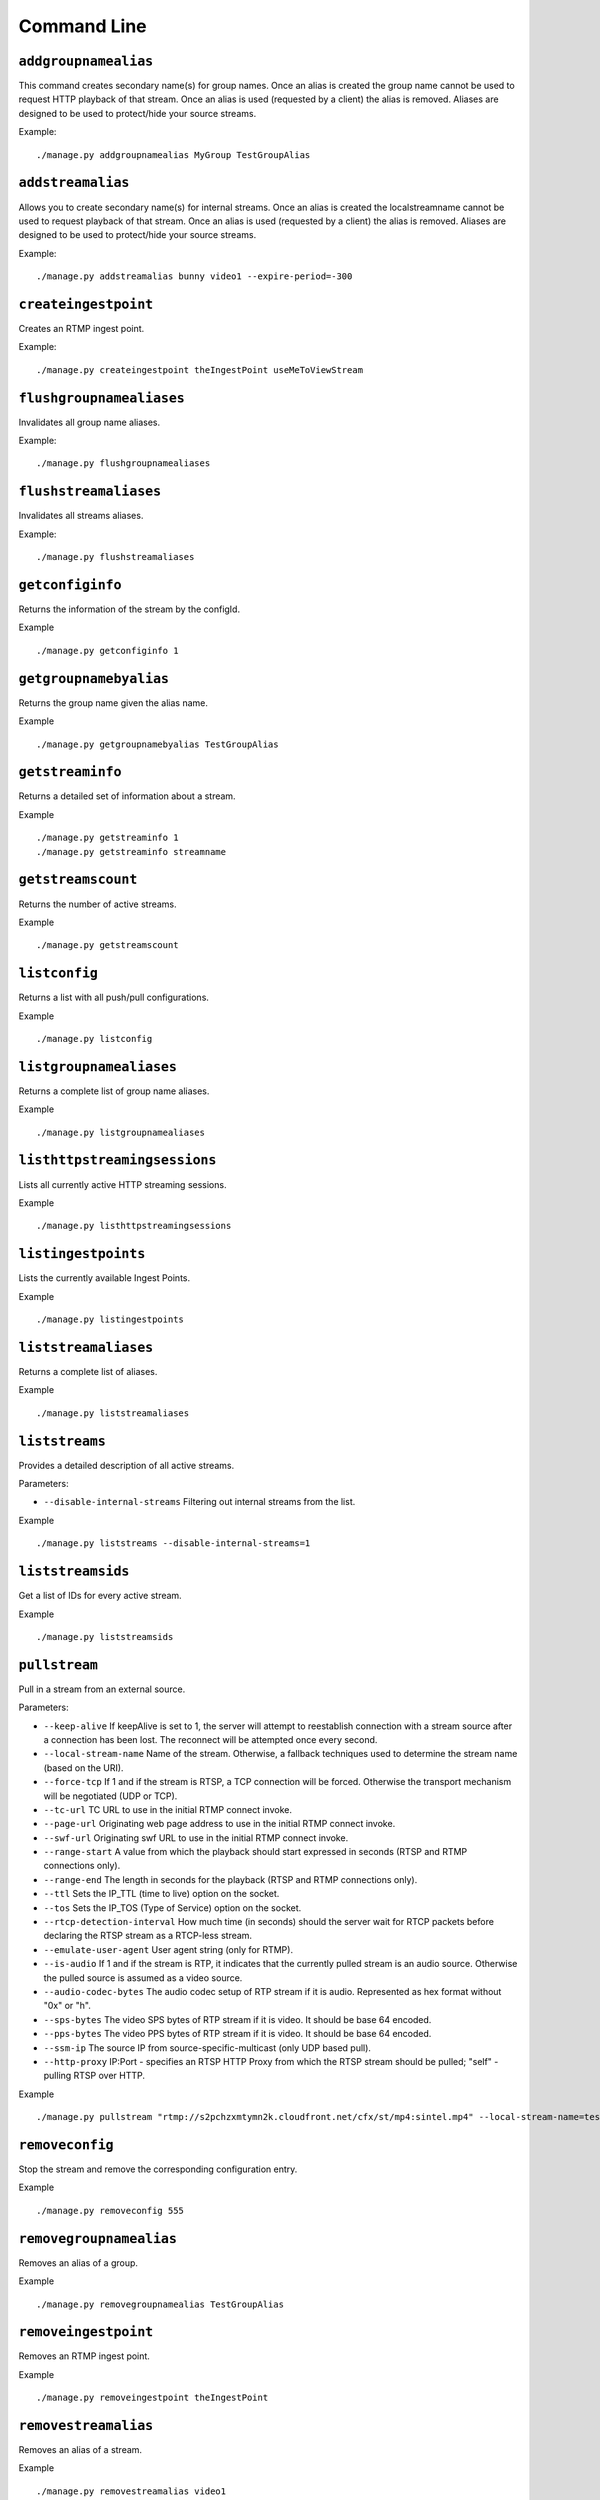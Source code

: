 .. _ref-cli:

============
Command Line
============

``addgroupnamealias``
=====================

This command creates secondary name(s) for group names. Once an alias is
created the group name cannot be used to request HTTP playback of that stream.
Once an alias is used (requested by a client) the alias is removed. Aliases
are designed to be used to protect/hide your source streams.

Example:
::

    ./manage.py addgroupnamealias MyGroup TestGroupAlias

``addstreamalias``
==================

Allows you to create secondary name(s) for internal streams. Once an alias is
created the localstreamname cannot be used to request playback of that stream.
Once an alias is used (requested by a client) the alias is removed. Aliases
are designed to be used to protect/hide your source streams.

Example:
::

    ./manage.py addstreamalias bunny video1 --expire-period=-300

``createingestpoint``
=====================

Creates an RTMP ingest point.

Example:
::

    ./manage.py createingestpoint theIngestPoint useMeToViewStream

``flushgroupnamealiases``
=========================

Invalidates all group name aliases.

Example:
::

    ./manage.py flushgroupnamealiases

``flushstreamaliases``
======================

Invalidates all streams aliases.

Example:
::

    ./manage.py flushstreamaliases

``getconfiginfo``
=================

Returns the information of the stream by the configId.

Example
::

    ./manage.py getconfiginfo 1

``getgroupnamebyalias``
=======================

Returns the group name given the alias name.

Example
::

    ./manage.py getgroupnamebyalias TestGroupAlias

``getstreaminfo``
=================

Returns a detailed set of information about a stream.

Example
::

    ./manage.py getstreaminfo 1
    ./manage.py getstreaminfo streamname

``getstreamscount``
===================

Returns the number of active streams.

Example
::

    ./manage.py getstreamscount

``listconfig``
==============

Returns a list with all push/pull configurations.

Example
::

    ./manage.py listconfig

``listgroupnamealiases``
========================

Returns a complete list of group name aliases.

Example
::

    ./manage.py listgroupnamealiases

``listhttpstreamingsessions``
=============================

Lists all currently active HTTP streaming sessions.

Example
::

    ./manage.py listhttpstreamingsessions

``listingestpoints``
====================

Lists the currently available Ingest Points.

Example
::

    ./manage.py listingestpoints

``liststreamaliases``
=====================

Returns a complete list of aliases.

Example
::

    ./manage.py liststreamaliases

``liststreams``
===============

Provides a detailed description of all active streams.

Parameters:

* ``--disable-internal-streams`` Filtering out internal streams from the list.

Example
::

    ./manage.py liststreams --disable-internal-streams=1

``liststreamsids``
==================

Get a list of IDs for every active stream.

Example
::

    ./manage.py liststreamsids

``pullstream``
==============

Pull in a stream from an external source.

Parameters:

* ``--keep-alive`` If keepAlive is set to 1, the server will attempt to reestablish
  connection with a stream source after a connection has been lost. The reconnect
  will be attempted once every second.

* ``--local-stream-name`` Name of the stream. Otherwise, a fallback techniques used
  to determine the stream name (based on the URI).

* ``--force-tcp`` If 1 and if the stream is RTSP, a TCP connection will be forced.
  Otherwise the transport mechanism will be negotiated (UDP or TCP).

* ``--tc-url`` TC URL to use in the initial RTMP connect invoke.

* ``--page-url`` Originating web page address to use in the initial RTMP connect invoke.

* ``--swf-url`` Originating swf URL to use in the initial RTMP connect invoke.

* ``--range-start`` A value from which the playback should start expressed in seconds
  (RTSP and RTMP connections only).

* ``--range-end`` The length in seconds for the playback (RTSP and RTMP connections only).

* ``--ttl`` Sets the IP_TTL (time to live) option on the socket.

* ``--tos`` Sets the IP_TOS (Type of Service) option on the socket.

* ``--rtcp-detection-interval`` How much time (in seconds) should the server wait for RTCP
  packets before declaring the RTSP stream as a RTCP-less stream.

* ``--emulate-user-agent`` User agent string (only for RTMP).

* ``--is-audio`` If 1 and if the stream is RTP, it indicates that the currently pulled
  stream is an audio source. Otherwise the pulled source is assumed as a video source.

* ``--audio-codec-bytes`` The audio codec setup of RTP stream if it is audio. Represented
  as hex format without "0x" or "h".

* ``--sps-bytes`` The video SPS bytes of RTP stream if it is video. It should be base 64 encoded.

* ``--pps-bytes`` The video PPS bytes of RTP stream if it is video. It should be base 64 encoded.

* ``--ssm-ip`` The source IP from source-specific-multicast (only UDP based pull).

* ``--http-proxy`` IP:Port - specifies an RTSP HTTP Proxy from which the RTSP stream should be
  pulled; "self" - pulling RTSP over HTTP.

Example
::

    ./manage.py pullstream "rtmp://s2pchzxmtymn2k.cloudfront.net/cfx/st/mp4:sintel.mp4" --local-stream-name=testpullstream

``removeconfig``
================

Stop the stream and remove the corresponding configuration entry.

Example
::

    ./manage.py removeconfig 555

``removegroupnamealias``
========================

Removes an alias of a group.

Example
::

    ./manage.py removegroupnamealias TestGroupAlias

``removeingestpoint``
=====================

Removes an RTMP ingest point.

Example
::

    ./manage.py removeingestpoint theIngestPoint

``removestreamalias``
=====================

Removes an alias of a stream.

Example
::

    ./manage.py removestreamalias video1

``shutdownstream``
==================

Terminates a specific stream. When ``permanently=1`` is used, this command is analogous to ``removeConfig``.

Example
::

    ./manage.py shutdownstream 55
